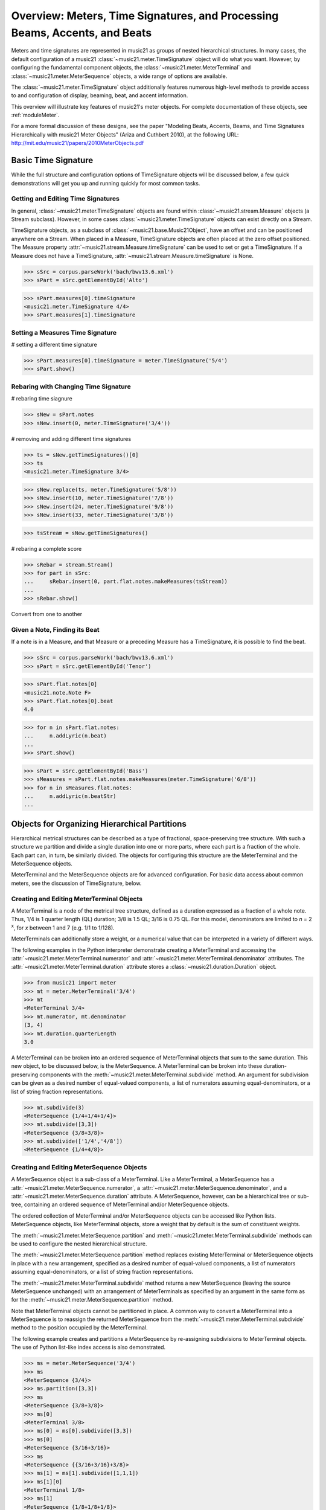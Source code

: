 .. _overviewMeters:


Overview: Meters, Time Signatures, and Processing Beams, Accents, and Beats
===========================================================================

Meters and time signatures are represented in music21 as groups of nested hierarchical structures. In many cases, the default configuration of a music21 :class:`~music21.meter.TimeSignature` object will do what you want. However, by configuring the fundamental component objects, the :class:`~music21.meter.MeterTerminal` and :class:`~music21.meter.MeterSequence` objects, a wide range of options are available.

The :class:`~music21.meter.TimeSignature` object additionally features numerous high-level methods to provide access to and configuration of display, beaming, beat, and accent information.

This overview will illustrate key features of music21's meter objects. For complete documentation of these objects, see :ref:`moduleMeter`. 

For a more formal discussion of these designs, see the paper "Modeling Beats, Accents, Beams, and Time Signatures Hierarchically with music21 Meter Objects" (Ariza and Cuthbert 2010), at the following URL: http://mit.edu/music21/papers/2010MeterObjects.pdf





Basic Time Signature 
-------------------------------------------------------

While the full structure and configuration options of TimeSignature objects will be discussed below, a few quick demonstrations will get you up and running quickly for most common tasks.



Getting and Editing Time Signatures
~~~~~~~~~~~~~~~~~~~~~~~~~~~~~~~~~~~~~~~~~~~

In general, :class:`~music21.meter.TimeSignature` objects are found within :class:`~music21.stream.Measure` objects (a Stream subclass). However, in some cases :class:`~music21.meter.TimeSignature` objects can exist directly on a Stream. 

TimeSignature objects, as a subclass of :class:`~music21.base.Music21Object`, have an offset and can be positioned anywhere on a Stream. When placed in a Measure, TimeSignature objects are often placed at the zero offset positioned. The Measure property :attr:`~music21.stream.Measure.timeSignature` can be used to set or get a TimeSignature. If a Measure does not have a TimeSignature, :attr:`~music21.stream.Measure.timeSignature` is None.


>>> sSrc = corpus.parseWork('bach/bwv13.6.xml')
>>> sPart = sSrc.getElementById('Alto')

>>> sPart.measures[0].timeSignature
<music21.meter.TimeSignature 4/4>
>>> sPart.measures[1].timeSignature



Setting a Measures Time Signature 
~~~~~~~~~~~~~~~~~~~~~~~~~~~~~~~~~~~~~~~~~~~~~~~~~


# setting a different time signature

>>> sPart.measures[0].timeSignature = meter.TimeSignature('5/4')
>>> sPart.show()


Rebaring with Changing Time Signature 
~~~~~~~~~~~~~~~~~~~~~~~~~~~~~~~~~~~~~~~~~~~~~~~~~


# rebaring time siagnure

>>> sNew = sPart.notes
>>> sNew.insert(0, meter.TimeSignature('3/4'))


# removing and adding different time signatures

>>> ts = sNew.getTimeSignatures()[0]
>>> ts
<music21.meter.TimeSignature 3/4>

>>> sNew.replace(ts, meter.TimeSignature('5/8'))
>>> sNew.insert(10, meter.TimeSignature('7/8'))
>>> sNew.insert(24, meter.TimeSignature('9/8'))
>>> sNew.insert(33, meter.TimeSignature('3/8'))

>>> tsStream = sNew.getTimeSignatures()


# rebaring a complete score

>>> sRebar = stream.Stream()
>>> for part in sSrc:
...     sRebar.insert(0, part.flat.notes.makeMeasures(tsStream))
... 
>>> sRebar.show()





Convert from one to another




Given a Note, Finding its Beat
~~~~~~~~~~~~~~~~~~~~~~~~~~~~~~~~~~~~~~~~~~~~~~~


If a note is in a Measure, and that Measure or a preceding Measure has a TimeSignature, it is possible to find the beat.


>>> sSrc = corpus.parseWork('bach/bwv13.6.xml')
>>> sPart = sSrc.getElementById('Tenor')

>>> sPart.flat.notes[0]
<music21.note.Note F>
>>> sPart.flat.notes[0].beat
4.0


>>> for n in sPart.flat.notes:
...     n.addLyric(n.beat)
... 
>>> sPart.show()




>>> sPart = sSrc.getElementById('Bass')
>>> sMeasures = sPart.flat.notes.makeMeasures(meter.TimeSignature('6/8'))
>>> for n in sMeasures.flat.notes:
...     n.addLyric(n.beatStr)
... 







Objects for Organizing Hierarchical Partitions
-----------------------------------------------

Hierarchical metrical structures can be described as a type of fractional, space-preserving tree structure. With such a structure we partition and divide a single duration into one or more parts, where each part is a fraction of the whole. Each part can, in turn, be similarly divided. The objects for configuring this structure are the MeterTerminal and the MeterSequence objects.

MeterTerminal and the MeterSequence objects are for advanced configuration. For basic data access about common meters, see the discussion of TimeSignature, below. 


Creating and Editing MeterTerminal Objects
~~~~~~~~~~~~~~~~~~~~~~~~~~~~~~~~~~~~~~~~~~~

A MeterTerminal is a node of the metrical tree structure, defined as a duration expressed as a fraction of a whole note. Thus, 1/4 is 1 quarter length (QL) duration; 3/8 is 1.5 QL; 3/16 is 0.75 QL. For this model, denominators are limited to *n* = 2 :superscript:`x`, for *x* between 1 and 7 (e.g. 1/1 to 1/128).

MeterTerminals can additionally store a weight, or a numerical value that can be interpreted in a variety of different ways.

The following examples in the Python interpreter demonstrate creating a MeterTerminal and accessing the :attr:`~music21.meter.MeterTerminal.numerator` and :attr:`~music21.meter.MeterTerminal.denominator` attributes. The  :attr:`~music21.meter.MeterTerminal.duration` attribute stores a :class:`~music21.duration.Duration` object.

>>> from music21 import meter
>>> mt = meter.MeterTerminal('3/4')
>>> mt
<MeterTerminal 3/4>
>>> mt.numerator, mt.denominator
(3, 4)
>>> mt.duration.quarterLength
3.0

A MeterTerminal can be broken into an ordered sequence of MeterTerminal objects that sum to the same duration. This new object, to be discussed below, is the MeterSequence. A MeterTerminal can be broken into these duration-preserving components with the :meth:`~music21.meter.MeterTerminal.subdivide` method. An argument for subdivision can be given as a desired number of equal-valued components, a list of numerators assuming equal-denominators, or a list of string fraction representations. 

>>> mt.subdivide(3)
<MeterSequence {1/4+1/4+1/4}>
>>> mt.subdivide([3,3]) 
<MeterSequence {3/8+3/8}>
>>> mt.subdivide(['1/4','4/8'])  
<MeterSequence {1/4+4/8}>




Creating and Editing MeterSequence Objects
~~~~~~~~~~~~~~~~~~~~~~~~~~~~~~~~~~~~~~~~~~~

A MeterSequence object is a sub-class of a MeterTerminal. Like a MeterTerminal, a MeterSequence has a :attr:`~music21.meter.MeterSequence.numerator`, a :attr:`~music21.meter.MeterSequence.denominator`, and a :attr:`~music21.meter.MeterSequence.duration` attribute. A MeterSequence, however, can be a hierarchical tree or sub-tree, containing an ordered sequence of MeterTerminal and/or MeterSequence objects.

The ordered collection of MeterTerminal and/or MeterSequence objects can be accessed like Python lists. MeterSequence objects, like MeterTerminal objects, store a weight that by default is the sum of constituent weights. 

The :meth:`~music21.meter.MeterSequence.partition` and :meth:`~music21.meter.MeterTerminal.subdivide` methods can be used to configure the nested hierarchical structure. 

The :meth:`~music21.meter.MeterSequence.partition` method replaces existing MeterTerminal or MeterSequence objects in place with a new arrangement, specified as a desired number of equal-valued components, a list of numerators assuming equal-denominators, or a list of string fraction representations. 

The :meth:`~music21.meter.MeterTerminal.subdivide` method returns a new MeterSequence (leaving the source MeterSequence unchanged) with an arrangement of MeterTerminals as specified by an argument in the same form as for the :meth:`~music21.meter.MeterSequence.partition` method.

Note that MeterTerminal objects cannot be partitioned in place. A common way to convert a MeterTerminal into a MeterSequence is to reassign the returned MeterSequence from the :meth:`~music21.meter.MeterTerminal.subdivide` method to the position occupied by the MeterTerminal.

The following example creates and partitions a MeterSequence by re-assigning subdivisions to MeterTerminal objects. The use of Python list-like index access is also demonstrated. 


>>> ms = meter.MeterSequence('3/4')
>>> ms
<MeterSequence {3/4}>
>>> ms.partition([3,3]) 
>>> ms
<MeterSequence {3/8+3/8}>
>>> ms[0] 
<MeterTerminal 3/8>
>>> ms[0] = ms[0].subdivide([3,3]) 
>>> ms[0]
<MeterSequence {3/16+3/16}>
>>> ms
<MeterSequence {{3/16+3/16}+3/8}>
>>> ms[1] = ms[1].subdivide([1,1,1]) 
>>> ms[1][0]
<MeterTerminal 1/8>
>>> ms[1]
<MeterSequence {1/8+1/8+1/8}>
>>> ms
<MeterSequence {{3/16+3/16}+{1/8+1/8+1/8}}>


The resulting structure can be graphically displayed with the following diagram:


.. image:: images/overviewMeters-02.*
    :width: 300


Numerous MeterSequence attributes provide convenient ways to access information about, or new objects from, the nested tree structure. The :attr:`~music21.meter.MeterSequence.depth` attribute returns the depth count at any node within the tree structure; the :attr:`~music21.meter.MeterSequence.flat` property returns a new, flat MeterSequence constructed from all the lowest-level MeterTerminal objects (all leaf nodes). 


>>> ms.depth
2
>>> ms[0].depth
1
>>> ms.flat
<MeterSequence {3/16+3/16+1/8+1/8+1/8}>


Numerous methods provide ways to access levels (slices) of the hierarchical structure, or all nodes found at a desired hierarchical level. As all components preserve the duration of their container, all levels have the same total duration. The :meth:`~music21.meter.MeterSequence.getLevel` method returns, for a given depth, a new, flat MeterSequence. The :meth:`~music21.meter.MeterSequence.getLevelSpan` method returns, for a given depth, the time span of each node as a list of start and end values. 


>>> ms.getLevel(0)
<MeterSequence {3/8+3/8}>
>>> ms.getLevel(1)
<MeterSequence {3/16+3/16+1/8+1/8+1/8}>
>>> ms.getLevelSpan(1)
[(0.0, 0.75), (0.75, 1.5), (1.5, 2.0), (2.0, 2.5), (2.5, 3.0)]
>>> ms[1].getLevelSpan(1)
[(0.0, 0.5), (0.5, 1.0), (1.0, 1.5)]


Finally, numerous methods provide ways to find and access the relevant nodes (the MeterTerminal or MeterSequence objects) active given a quarter length position into the tree structure. The :meth:`~music21.meter.MeterSequence.positionToIndex` method returns, for a given QL, the index of the active node. The :meth:`~music21.meter.MeterSequence.positionToSpan` method returns, for a given QL, the span of the active node. The :meth:`~music21.meter.MeterSequence.positionToDepth` method returns, for a given QL, the maximum depth at this position. 


>>> ms.positionToIndex(2.5)
1
>>> ms.positionToSpan(2.5)
(1.5, 3.0)
>>> ms.positionToDepth(.5)
2
>>> ms[0].positionToDepth(.5)
1
>>> ms.getLevel(1).positionToSpan(.5)
(0, 0.75)






Advanced Time Signature Configuration
---------------------------------------------

The music21 :class:`~music21.meter.TimeSignature` object contains four parallel MeterSequence objects, each assigned to the attributes :attr:`~music21.meter.TimeSignature.display`, :attr:`~music21.meter.TimeSignature.beat`, :attr:`~music21.meter.TimeSignature.beam`, :attr:`~music21.meter.TimeSignature.accent`. The following displays a graphical realization of these four MeterSequence objects. 


.. image:: images/overviewMeters-01.*
    :width: 400

The TimeSignature provides a model of all common hierarchical structures contained within a bar. Common meters are initialized with expected defaults; however, full MeterSequence customization is available.






Configuring Display
-------------------------------------

The TimeSignature :attr:`~music21.meter.TimeSignature.display` MeterSequence employs the highest-level partitions to configure the displayed time signature symbol. If more than one partition is given, those partitions will be interpreted as additive meter components. If partitions have a common denominator, a summed numerator (over a single denominator) can be displayed by setting the TimeSignature :attr:`~music21.meter.TimeSignature.summedNumerator` attribute to True. Lower-level subdivisions of the TimeSignature MeterSequence are not employed.

Note that a new MeterSequence instance can be assigned to the :attr:`~music21.meter.TimeSignature.display` attribute with a duration and/or partitioning completely independent from the :attr:`~music21.meter.TimeSignature.beat`, :attr:`~music21.meter.TimeSignature.beam`, and :attr:`~music21.meter.TimeSignature.accent` MeterSequences.

The following example demonstrates setting the display MeterSequence for a TimeSignature::


    ts1 = meter.TimeSignature('5/8') # assumes two partitions
    ts1.display.partition(['3/16','1/8','5/16'])
    
    ts2 = meter.TimeSignature('5/8') # assumes two partitions
    ts2.display.partition(['2/8', '3/8'])
    ts2.summedNumerator = True
        
    s = stream.Stream()
    for ts in [ts1, ts2]:
        m = stream.Measure()
        m.timeSignature = ts
        n = note.Note('b')
        n.quarterLength = 0.5
        m.repeatAppend(n, 5)
        s.append(m)
    s.show('musicxml')


.. image:: images/overviewMeters-08.*
    :width: 400




Configuring Beam
-------------------------------------

The TimeSignature :attr:`~music21.meter.TimeSignature.beam` MeterSequence employs the complete hierarchical structure to configure the single or multi-level beaming of a bar. The outer-most partitions can specify one or more top-level partitions. Lower-level partitions subdivide beam-groups, providing the appropriate beam-breaks when sufficiently small durations are employed. 

The :attr:`~music21.meter.TimeSignature.beam` MeterSequence is generally used to create and configure :class:`~music21.note.Beams` objects stored in :class:`~music21.note.Note` objects. The TimeSignature :meth:`~music21.meter.TimeSignature.getBeams` method, given a list of :class:`~music21.duration.Duration` objects, returns a list of :class:`~music21.note.Beams` objects based on the TimeSignature  :attr:`~music21.meter.TimeSignature.beam` MeterSequence.

Many users may find the Stream :meth:`~music21.stream.Stream.makeBeams` method the most convenient way to apply beams to a Measure or Stream of Note objects. This method returns a new Stream with created and configured Beams. 

The following example beams a bar of 3/4 in four different ways. The diversity and complexity of beaming is offered here to illustrate the flexibility of this model::


    ts1 = meter.TimeSignature('3/4') 
    ts1.beam.partition(1)
    ts1.beam[0] = ts1.beam[0].subdivide(['3/8', '5/32', '4/32', '3/32'])
    
    ts2 = meter.TimeSignature('3/4') 
    ts2.beam.partition(3)
    
    ts3 = meter.TimeSignature('3/4') 
    ts3.beam.partition(3)
    for i in range(len(ts3.beam)):
        ts3.beam[i] = ts3.beam[i].subdivide(2)
    
    ts4 = meter.TimeSignature('3/4') 
    ts4.beam.partition(['3/8', '3/8'])
    for i in range(len(ts4.beam)):
        ts4.beam[i] = ts4.beam[i].subdivide(['6/32', '6/32'])
        for j in range(len(ts4.beam[i])):
            ts4.beam[i][j] = ts4.beam[i][j].subdivide(2)
    
    s = stream.Stream()
    for ts in [ts1, ts2, ts3, ts4]:
        m = stream.Measure()
        m.timeSignature = ts
        n = note.Note('b')
        n.quarterLength = 0.125
        m.repeatAppend(n, 24)
        s.append(m.makeBeams())
    s.show()


.. image:: images/overviewMeters-04.*
    :width: 400


The following is a fractional grid representation of the four beam partitions created. 

.. image:: images/overviewMeters-03.*
    :width: 300




Configuring Beat
-------------------------------------

The TimeSignature :attr:`~music21.meter.TimeSignature.beat` MeterSequence employs the hierarchical structure to define the beats and beat divisions of a bar. The outer-most partitions can specify one ore more top level beats. Inner partitions can specify the beat division partitions. For most common meters, beats and beat divisions are pre-configured by default.

In the following example, a simple and a compound meter is created, and the default beat partitions are examined. The :meth:`~music21.meter.MeterSequence.getLevel` method can be used to show the beat and background beat partitions. The timeSignature :attr:`~music21.meter.TimeSignature.beatDuration`,  :attr:`~music21.meter.TimeSignature.beatCount`, and :attr:`~music21.meter.TimeSignature.beatCountName` properties can be used to return commonly needed beat information. The TimeSignature :attr:`~music21.meter.TimeSignature.beatDivisionCount`, and :attr:`~music21.meter.TimeSignature.beatDivisionCountName` properties can be used to return commonly needed beat division information. These descriptors can be combined to return a string representation of the TimeSignature classification with :attr:`~music21.meter.TimeSignature.classification` property.

>>> ts = meter.TimeSignature('3/4')
>>> ts.beat.getLevel(0)
<MeterSequence {1/4+1/4+1/4}>
>>> ts.beat.getLevel(1)
<MeterSequence {1/8+1/8+1/8+1/8+1/8+1/8}>
>>> ts.beatDuration
<music21.duration.Duration 1.0>
>>> ts.beatCount
3
>>> ts.beatCountName
'Triple'
>>> ts.beatDivisionCount
2
>>> ts.beatDivisionCountName
'Simple'
>>> ts.classification
'Simple Triple'

>>> ts = meter.TimeSignature('12/16')
>>> ts.beat.getLevel(0)
<MeterSequence {3/16+3/16+3/16+3/16}>
>>> ts.beat.getLevel(1)
<MeterSequence {1/16+1/16+1/16+1/16+1/16+1/16+1/16+1/16+1/16+1/16+1/16+1/16}>
>>> ts.beatDuration
<music21.duration.Duration 0.75>
>>> ts.beatCount
4
>>> ts.beatCountName
'Quadruple'
>>> ts.beatDivisionCount
3
>>> ts.beatDivisionCountName
'Compound'
>>> ts.classification
'Compound Quadruple'



Annotating Found Notes with Beat Count
~~~~~~~~~~~~~~~~~~~~~~~~~~~~~~~~~~~~~~~~~~

The :meth:`~music21.meter.TimeSignature.getBeat` method returns the currently active beat given a quarter length position into the TimeSignature.

In the following example, all leading tones, or C#s, are collected into a new Stream and displayed with annotations for part, measure, and beat::


    import music21
    from music21 import corpus, meter, stream
    
    score = corpus.parseWork('bach/bwv366.xml') 
    ts = score.flat.getElementsByClass(
        meter.TimeSignature)[0]
    ts.beat.partition(3)
    
    found = stream.Stream()
    offsetQL = 0
    for part in score:
        found.insert(offsetQL, 
            part.flat.getElementsByClass(
            music21.clef.Clef)[0])
        for i in range(len(part.measures)):
            m = part.measures[i]
            for n in m.notes:
                if n.name == 'C#': 
                    n.addLyric('%s, m. %s' %
                        (part.id[0], 
                        m.measureNumber))
                    n.addLyric('beat %s' % 
                        ts.getBeat(n.offset))
                    found.insert(offsetQL, n)
                    offsetQL += 4
    
    found.show('musicxml')

.. image:: images/overviewMeters-06.*
    :width: 400




Using Beat Depth to Provide Metrical Analysis
~~~~~~~~~~~~~~~~~~~~~~~~~~~~~~~~~~~~~~~~~~~~~~

Another application of the :attr:`~music21.meter.TimeSignature.beat` MeterSequence is to define the hierarchical depth active for a given note found within the TimeSignature. 

The :meth:`~music21.meter.TimeSignature.getBeatDepth` method, when set with the optional parameter `aligh` to "quantize", shows the number of hierarchical levels that start at or before that point. This value is described by Lerdahl and Jackendoff as metrical analysis.

In the following example, :attr:`~music21.meter.TimeSignature.beat` MeterSequence is partitioned first into one subdivision, and then each subsequent subdivision into two, down to four layers of partitioning. 

The number of hierarchical levels, found with the :meth:`~music21.meter.TimeSignature.getBeatDepth` method, is appended to each note with the :meth:`~music21.note.Note.addLyric` method::

    import music21
    from music21 import corpus, meter
    
    score = corpus.parseWork('bach/bwv281.xml') 
    partBass = score.getElementById('Bass')
    ts = partBass.flat.getElementsByClass(
         meter.TimeSignature)[0]
    
    ts.beat.partition(1)
    for h in range(len(ts.beat)):
        ts.beat[h] = ts.beat[h].subdivide(2)
        for i in range(len(ts.beat[h])):
            ts.beat[h][i] = \
                ts.beat[h][i].subdivide(2)
            for j in range(len(ts.beat[h][i])):
                ts.beat[h][i][j] = \
                    ts.beat[h][i][j].subdivide(2)
    
    for m in partBass.measures:
        for n in m.notes:
            for i in range(ts.getBeatDepth(n.offset)):
                n.addLyric('*')
    
    partBass.measures[0:7].show('musicxml') 


.. image:: images/overviewMeters-07.*
    :width: 400

Alternatively, this type of annotation can be applied to a Stream using the :func:`~music21.analysis.metrical.labelBeatDepth` function.







Configuring Accent
-------------------------------------

The TimeSignature :attr:`~music21.meter.TimeSignature.accent` MeterSequence defines one or more levels of hierarchical accent levels, where quantitative accent value is encoded in MeterTerminal or MeterSequence with a number assigned to the :attr:`~music21.meter.MeterTerminal.weight` attribute.



Applying Articulations Based on Accent
~~~~~~~~~~~~~~~~~~~~~~~~~~~~~~~~~~~~~~~~~

The :meth:`~music21.meter.TimeSignature.getAccentWeight` method returns the currently active accent weight given a quarter length position into the TimeSignature. Combined with the :meth:`~music21.meter.TimeSignature.getBeatProgress` method, Notes that start on particular beat can be isolated and examined. 

The following example extracts the Bass line of a Bach chorale in 3/4 and, after repartitioning the beat and accent attributes, applies accents to reflect a meter of 6/8::


    from music21 import corpus, meter, articulations
    
    score = corpus.parseWork('bach/bwv366.xml')
    partBass = score.getElementById('Bass')
    
    ts = partBass.flat.getElementsByClass(meter.TimeSignature)[0]
    ts.beat.partition(['3/8', '3/8'])
    ts.accent.partition(['3/8', '3/8'])
    ts.setAccentWeight([1, .5])
    
    for m in partBass.measures:
        lastBeat = None
        for n in m.notes:
            beat, progress = ts.getBeatProgress(n.offset)
            if beat != lastBeat and progress == 0:
                if n.tie != None and n.tie.type == 'stop':
                    continue
                if ts.getAccentWeight(n.offset) == 1:
                    mark = articulations.StrongAccent()
                elif ts.getAccentWeight(n.offset) == .5:
                    mark = articulations.Accent()
                n.articulations.append(mark)
                lastBeat = beat
            m = m.sorted
    
    partBass.measures[0:8].show('musicxml')


.. image:: images/overviewMeters-05.*
    :width: 400
